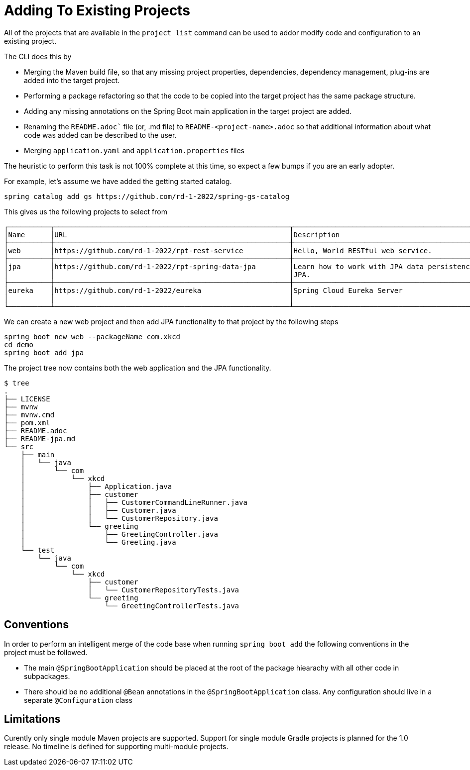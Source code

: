 = Adding To Existing Projects

All of the projects that are available in the `project list` command can be used to addor modify code and configuration to an existing project.

The CLI does this by

* Merging the Maven build file, so that any missing project properties, dependencies, dependency management, plug-ins are added into the target project.  
* Performing a package refactoring so that the code to be copied into the target project has the same package structure.
* Adding any missing annotations on the Spring Boot main application in the target project are added.
* Renaming the `README.adoc`` file (or, .md file) to `README-<project-name>.adoc` so that additional information about what code was added can be described to the user.
* Merging `application.yaml` and `application.properties` files

The heuristic to perform this task is not 100% complete at this time, so expect a few bumps if you are an early adopter.

For example, let's assume we have added the getting started catalog.

[source, bash]
----
spring catalog add gs https://github.com/rd-1-2022/spring-gs-catalog
----

This gives us the following projects to select from

[source, bash]
----
┌──────────┬────────────────────────────────────────────────────────┬────────────────────────────────────────────────────────────────┬───────┬──────────────┐
│Name      │URL                                                     │Description                                                     │Catalog│Tags          │
├──────────┼────────────────────────────────────────────────────────┼────────────────────────────────────────────────────────────────┼───────┼──────────────┤
│web       │https://github.com/rd-1-2022/rpt-rest-service           │Hello, World RESTful web service.                               │gs     │[rest, web]   │
├──────────┼────────────────────────────────────────────────────────┼────────────────────────────────────────────────────────────────┼───────┼──────────────┤
│jpa       │https://github.com/rd-1-2022/rpt-spring-data-jpa        │Learn how to work with JPA data persistence using Spring Data   │gs     │[jpa, h2]     │
│          │                                                        │JPA.                                                            │       │              │
├──────────┼────────────────────────────────────────────────────────┼────────────────────────────────────────────────────────────────┼───────┼──────────────┤
│eureka    │https://github.com/rd-1-2022/eureka                     │Spring Cloud Eureka Server                                      │gs     │[cloud,       │
│          │                                                        │                                                                │       │eureka]       │
└──────────┴────────────────────────────────────────────────────────┴────────────────────────────────────────────────────────────────┴───────┴──────────────┘
----

We can create a new web project and then add JPA functionality to that project by the following steps

[source, bash]
----
spring boot new web --packageName com.xkcd
cd demo
spring boot add jpa
----

The project tree now contains both the web application and the JPA functionality.

[source, bash]
----
$ tree
.
├── LICENSE
├── mvnw
├── mvnw.cmd
├── pom.xml
├── README.adoc
├── README-jpa.md
└── src
    ├── main
    │   └── java
    │       └── com
    │           └── xkcd
    │               ├── Application.java
    │               ├── customer
    │               │   ├── CustomerCommandLineRunner.java
    │               │   ├── Customer.java
    │               │   └── CustomerRepository.java
    │               └── greeting
    │                   ├── GreetingController.java
    │                   └── Greeting.java
    └── test
        └── java
            └── com
                └── xkcd
                    ├── customer
                    │   └── CustomerRepositoryTests.java
                    └── greeting
                        └── GreetingControllerTests.java

----

== Conventions
In order to perform an intelligent merge of the code base when running `spring boot add` the following conventions in the project must be followed.

* The main `@SpringBootApplication` should be placed at the root of the package hiearachy with all other code in subpackages.
* There should be no additional `@Bean` annotations in the `@SpringBootApplication` class.
Any configuration should live in a separate `@Configuration` class


== Limitations
Curently only single module Maven projects are supported.
Support for single module Gradle projects is planned for the 1.0 release.
No timeline is defined for supporting multi-module projects.